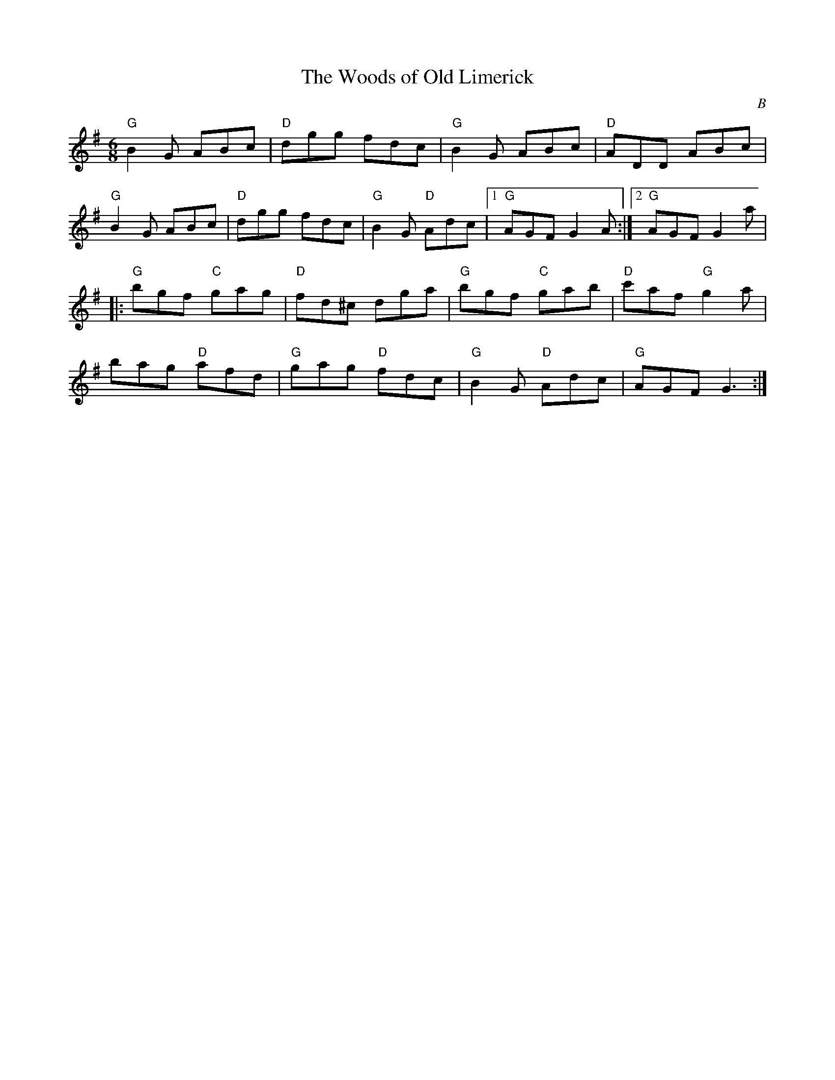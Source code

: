 X:78
T:The Woods of Old Limerick
M:6/8
L:1/8
F:http://blackrosetheband.googlepages.com/ABCTUNES.ABC May 2009
S:Patrick Street - 3 Irish times 3 - Track 3
O:B
K:G
"G"B2G ABc|"D"dgg fdc|"G"B2G ABc|"D"ADD ABc|
"G"B2G ABc|"D"dgg fdc|"G"B2G "D"Adc|1 "G"AGF G2A:|2 "G"AGF G2 a|
|:"G"bgf "C"gag|"D"fd^c dga|"G"bgf "C"gab|"D"c'af "G"g2a|
bag "D"afd|"G"gag "D"fdc|"G"B2G "D"Adc|"G"AGF G3:|
